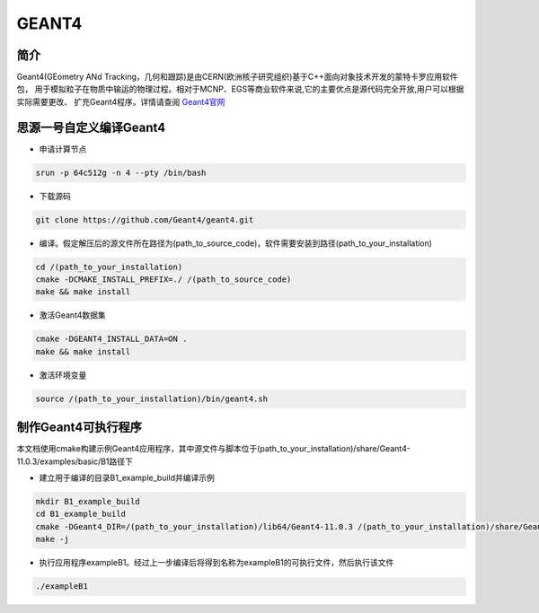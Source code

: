 .. _Geant4:

GEANT4
======

简介
----
Geant4(GEometry ANd Tracking，几何和跟踪)是由CERN(欧洲核子研究组织)基于C++面向对象技术开发的蒙特卡罗应用软件包，
用于模拟粒子在物质中输运的物理过程。相对于MCNP、EGS等商业软件来说,它的主要优点是源代码完全开放,用户可以根据实际需要更改、
扩充Geant4程序。详情请查阅 `Geant4官网 <https://cern.ch/geant4>`_

思源一号自定义编译Geant4
--------------------------

- 申请计算节点

.. code:: bash

    srun -p 64c512g -n 4 --pty /bin/bash

- 下载源码

.. code:: bash

    git clone https://github.com/Geant4/geant4.git

- 编译。假定解压后的源文件所在路径为(path_to_source_code)，软件需要安装到路径(path_to_your_installation)

.. code:: bash

    cd /(path_to_your_installation)
    cmake -DCMAKE_INSTALL_PREFIX=./ /(path_to_source_code)
    make && make install

- 激活Geant4数据集

.. code:: bash

    cmake -DGEANT4_INSTALL_DATA=ON .
    make && make install

- 激活环境变量

.. code:: bash

    source /(path_to_your_installation)/bin/geant4.sh

制作Geant4可执行程序
--------------------------

本文档使用cmake构建示例Geant4应用程序，其中源文件与脚本位于(path_to_your_installation)/share/Geant4-11.0.3/examples/basic/B1路径下

- 建立用于编译的目录B1_example_build并编译示例

.. code:: bash

    mkdir B1_example_build
    cd B1_example_build
    cmake -DGeant4_DIR=/(path_to_your_installation)/lib64/Geant4-11.0.3 /(path_to_your_installation)/share/Geant4-11.0.3/examples/basic/B1
    make -j

- 执行应用程序exampleB1。经过上一步编译后将得到名称为exampleB1的可执行文件，然后执行该文件

.. code:: bash

    ./exampleB1